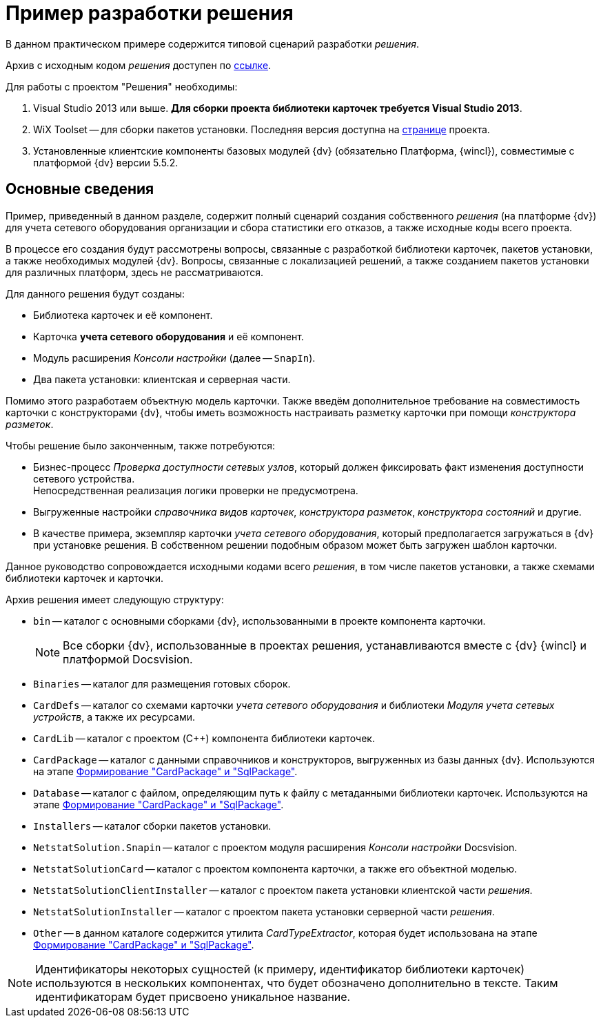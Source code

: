 = Пример разработки решения

В данном практическом примере содержится типовой сценарий разработки _решения_.

Архив с исходным кодом _решения_ доступен по xref:ROOT:attachment$netstatSolution.zip[ссылке].

.Для работы с проектом "Решения" необходимы:
. Visual Studio 2013 или выше. *Для сборки проекта библиотеки карточек требуется Visual Studio 2013*.
. WiX Toolset -- для сборки пакетов установки. Последняя версия доступна на http://wixtoolset.org/[странице] проекта.
. Установленные клиентские компоненты базовых модулей {dv} (обязательно Платформа, {wincl}), совместимые с платформой {dv} версии 5.5.2.

== Основные сведения

Пример, приведенный в данном разделе, содержит полный сценарий создания собственного _решения_ (на платформе {dv}) для учета сетевого оборудования организации и сбора статистики его отказов, а также исходные коды всего проекта.

В процессе его создания будут рассмотрены вопросы, связанные с разработкой библиотеки карточек, пакетов установки, а также необходимых модулей {dv}. Вопросы, связанные с локализацией решений, а также созданием пакетов установки для различных платформ, здесь не рассматриваются.

.Для данного решения будут созданы:
* Библиотека карточек и её компонент.
* Карточка *учета сетевого оборудования* и её компонент.
* Модуль расширения _Консоли настройки_ (далее -- `SnapIn`).
* Два пакета установки: клиентская и серверная части.

Помимо этого разработаем объектную модель карточки. Также введём дополнительное требование на совместимость карточки с конструкторами {dv}, чтобы иметь возможность настраивать разметку карточки при помощи _конструктора разметок_.

.Чтобы решение было законченным, также потребуются:
* Бизнес-процесс _Проверка доступности сетевых узлов_, который должен фиксировать факт изменения доступности сетевого устройства. +
Непосредственная реализация логики проверки не предусмотрена.
+
* Выгруженные настройки _справочника видов карточек_, _конструктора разметок_, _конструктора состояний_ и другие.
* В качестве примера, экземпляр карточки _учета сетевого оборудования_, который предполагается загружаться в {dv} при установке решения. В собственном решении подобным образом может быть загружен шаблон карточки.

Данное руководство сопровождается исходными кодами всего _решения_, в том числе пакетов установки, а также схемами библиотеки карточек и карточки.

.Архив решения имеет следующую структуру:
* `bin` -- каталог с основными сборками {dv}, использованными в проекте компонента карточки.
+
[NOTE]
====
Все сборки {dv}, использованные в проектах решения, устанавливаются вместе с {dv} {wincl} и платформой Docsvision.
====
+
* `Binaries` -- каталог для размещения готовых сборок.
* `CardDefs` -- каталог со схемами карточки _учета сетевого оборудования_ и библиотеки _Модуля учета сетевых устройств_, а также их ресурсами.
* `CardLib` -- каталог с проектом (C++) компонента библиотеки карточек.
* `CardPackage` -- каталог с данными справочников и конструкторов, выгруженных из базы данных {dv}. Используются на этапе xref:solution/card-sql-package.adoc[Формирование "CardPackage" и "SqlPackage"].
* `Database` -- каталог с файлом, определяющим путь к файлу с метаданными библиотеки карточек. Используются на этапе xref:solution/card-sql-package.adoc[Формирование "CardPackage" и "SqlPackage"].
* `Installers` -- каталог сборки пакетов установки.
* `NetstatSolution.Snapin` -- каталог с проектом модуля расширения _Консоли настройки_ Docsvision.
* `NetstatSolutionCard` -- каталог с проектом компонента карточки, а также его объектной моделью.
* `NetstatSolutionClientInstaller` -- каталог с проектом пакета установки клиентской части _решения_.
* `NetstatSolutionInstaller` -- каталог с проектом пакета установки серверной части _решения_.
* `Other` -- в данном каталоге содержится утилита _CardTypeExtractor_, которая будет использована на этапе xref:solution/card-sql-package.adoc[Формирование "CardPackage" и "SqlPackage"].

[NOTE]
====
Идентификаторы некоторых сущностей (к примеру, идентификатор библиотеки карточек) используются в нескольких компонентах, что будет обозначено дополнительно в тексте. Таким идентификаторам будет присвоено уникальное название.
====

